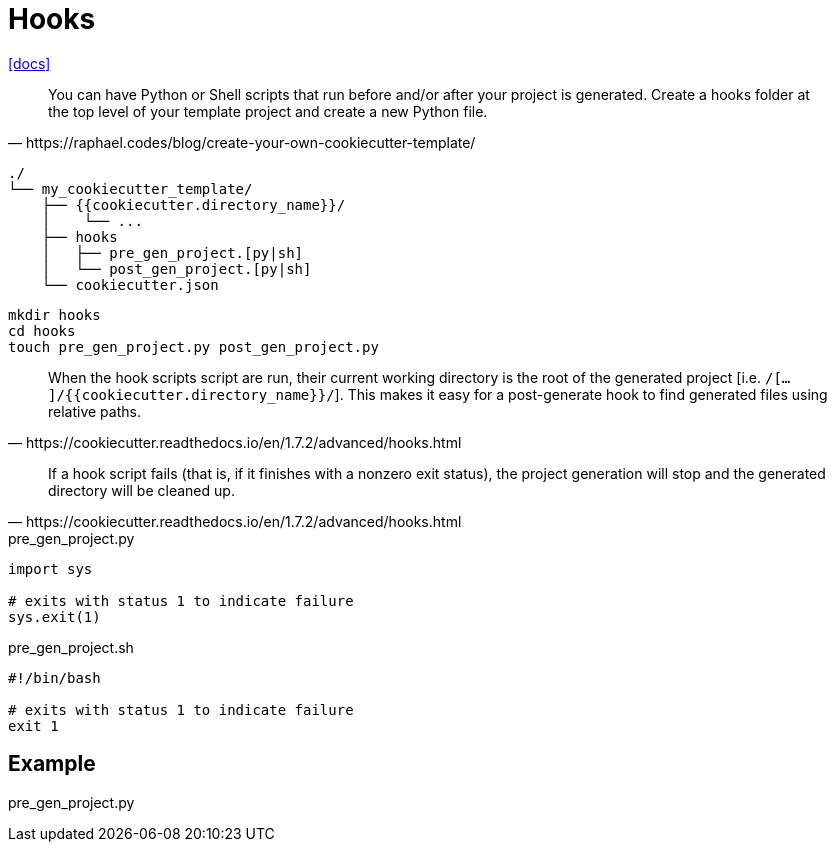 = Hooks

https://cookiecutter.readthedocs.io/en/1.7.2/advanced/hooks.html[[docs\]]

[,https://raphael.codes/blog/create-your-own-cookiecutter-template/]
____
You can have Python or Shell scripts that run before and/or after your project is generated. Create a hooks folder at the top level of your template project and create a new Python file.
____

....
./
└── my_cookiecutter_template/
    ├── {{cookiecutter.directory_name}}/
    │    └── ...
    ├── hooks
    │   ├── pre_gen_project.[py|sh]
    │   └── post_gen_project.[py|sh]
    └── cookiecutter.json
....

[,bash]
----
mkdir hooks
cd hooks
touch pre_gen_project.py post_gen_project.py
----

[,https://cookiecutter.readthedocs.io/en/1.7.2/advanced/hooks.html]
____
When the hook scripts script are run, their current working directory is the root of the generated project [i.e. `/[...]/{{cookiecutter.directory_name}}/`]. 
This makes it easy for a post-generate hook to find generated files using relative paths.
____

[,https://cookiecutter.readthedocs.io/en/1.7.2/advanced/hooks.html]
____
If a hook script fails (that is, if it finishes with a nonzero exit status), the project generation will stop and the generated directory will be cleaned up.
____

[,python,title="pre_gen_project.py"]
----
import sys

# exits with status 1 to indicate failure
sys.exit(1)
----

[,bash,title="pre_gen_project.sh"]
----
#!/bin/bash

# exits with status 1 to indicate failure
exit 1
----

== Example

[,python,title="pre_gen_project.py"]
----

----